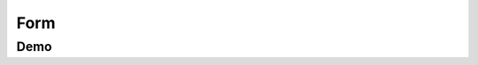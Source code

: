 Form
====



Demo
----

.. raw:: html

    <div id="screenSetup" style="display: none; margin-bottom: 50px;">

        <h3>Setup</h3>

        <form onsubmit="setup(); return false;" id="setupForm">

            <div>
                <label>
                    Q1
                    <select name="Q1">
                        <option value="NOT_ASKED_NOT_APPLICABLE">Not Asked Not Applicable</option>
                        <option value="NOT_ASKED_HISTORICAL_DATA">Not Asked Historical Data</option>
                        <option value="ASKED_DURING_APPLICATION" selected>Asked during the application process</option>
                        <option value="ASKED_AFTER_APPLICATION">Asked after the application process</option>
                    </select>
                </label>
            </div>

            <div>
                <label>
                    Q2
                    <select name="Q2">
                        <option value="NOT_ASKED_NOT_APPLICABLE">Not Asked Not Applicable</option>
                        <option value="NOT_ASKED_HISTORICAL_DATA">Not Asked Historical Data</option>
                        <option value="ASKED_DURING_APPLICATION" selected>Asked during the application process</option>
                        <option value="ASKED_AFTER_APPLICATION">Asked after the application process</option>
                    </select>
                </label>
            </div>

            <div>
                <label>
                    Q3
                    <select name="Q3">
                        <option value="NOT_ASKED_NOT_APPLICABLE">Not Asked Not Applicable</option>
                        <option value="NOT_ASKED_HISTORICAL_DATA">Not Asked Historical Data</option>
                        <option value="ASKED_DURING_APPLICATION" selected>Asked during the application process</option>
                        <option value="ASKED_AFTER_APPLICATION">Asked after the application process</option>
                    </select>
                </label>
            </div>

            <div>
                <label>
                    Geography
                    <select name="Geography">
                        <option value="1" selected>Option is available</option>
                        <option value="0">Option is not available</option>
                    </select>
                </label>
            </div>

            <div>
                <label>
                    Lived Experience
                    <select name="LivedExperience">
                        <option value="1" selected>Option is available</option>
                        <option value="0">Option is not available</option>
                    </select>
                </label>
            </div>

            <div>
                <label>
                    Prefer not to say (Not recommended)
                    <select name="PreferNotToSay">
                        <option value="1">Option is available</option>
                        <option value="0" selected>Option is not available</option>
                    </select>
                </label>
            </div>

            <div>
                <input type="submit" value="Show Form">
            </div>

        </form>


    </div>

    <div id="screenForm" style="display: none; margin-bottom: 50px;">

        <div id="Q1FormWrapper">
            <h3>Q1</h3>
            <div id="Q1Form">
            </div>
        </div>

        <div id="Q2FormWrapper">
            <h3>Q2</h3>
            <div id="Q2Form">
            </div>
        </div>

        <div id="Q3FormWrapper">
            <h3>Q3</h3>
            <div id="Q3Form">
            </div>
        </div>

        <h3>JSON</h3>
        <textarea id="JSONOut" disabled="true" style="width: 100%; height: 300px;"></textarea>

    </div>

    <link rel="stylesheet" href="form.css">
    <script src="form.js"></script>
    <script src="_static/js/form-in-docs.js"></script>
